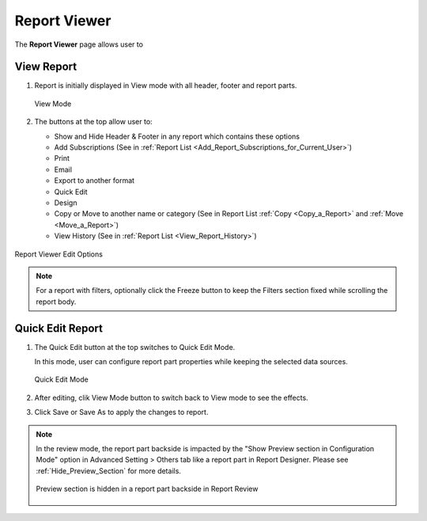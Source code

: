 

==========================
Report Viewer
==========================

The **Report Viewer** page allows user to

.. hlist::
   :columns: 2

   -  view report in browser
   -  use quick edit mode to configure report part properties
   -  set up subscriptions
   -  print and export reports
   -  email report as a link or embedded HTML
   -  copy and move reports between categories
   -  view report history
   -  show and hide report header and footer

View Report
-----------

#. Report is initially displayed in View mode with
   all header, footer and report parts.

   .. _Report_Viewer:

   .. figure:: /_static/images/Report_Viewer.png
      :align: center
      :width: 773px

      View Mode


#. The buttons at the top allow user to:

   -  Show and Hide Header & Footer in any report which contains these options
   -  Add Subscriptions (See in :ref:`Report
      List <Add_Report_Subscriptions_for_Current_User>`)
   -  Print
   -  Email
   -  Export to another format
   -  Quick Edit
   -  Design
   -  Copy or Move to another name or category (See in Report List
      :ref:`Copy <Copy_a_Report>` and
      :ref:`Move <Move_a_Report>`)
   -  View History (See in :ref:`Report
      List <View_Report_History>`)

.. _Report_Viewer_Menu:

.. figure:: /_static/images/Report_Viewer_Menu.png
   :align: center
   :width: 549px

   Report Viewer Edit Options

.. note::

   For a report with filters, optionally click the Freeze button to keep the Filters section fixed while scrolling the report body.

Quick Edit Report
-----------------

#. The Quick Edit button at the top switches
   to Quick Edit Mode.

   In this mode, user can configure report part properties while keeping the selected data sources.

   .. _Report_Viewer_in_Quick_Edit_mode:

   .. figure:: /_static/images/Report_Viewer_in_Quick_Edit_mode.png
      :align: center
      :width: 777px

      Quick Edit Mode

#. After editing, clik View Mode button to switch back to View mode to
   see the effects.

#. Click Save or Save As to apply the changes to report.

.. note:: 

   In the review mode, the report part backside is impacted by the "Show Preview section in Configuration Mode" option in Advanced Setting > Others tab like a report part in Report Designer. Please see :ref:`Hide_Preview_Section` for more details.

   .. figure:: /_static/images/Report_Viewer_in_Quick_Edit_mode_Hide_Preview.PNG
      :align: center
      :width: 1065px


      Preview section is hidden in a report part backside in Report Review

